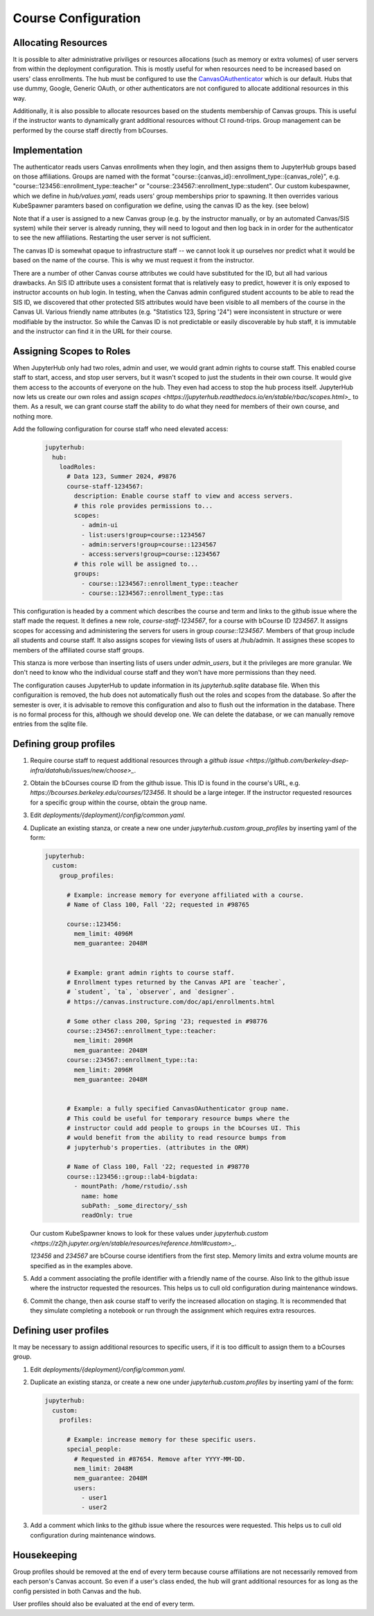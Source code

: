 .. _howto/course-config:

====================
Course Configuration
====================

Allocating Resources
====================
It is possible to alter administrative priviliges or resources allocations (such as memory or extra volumes) of user servers from within the deployment configuration. This is mostly useful for when resources need to be increased based on  users' class enrollments. The hub must be configured to use the `CanvasOAuthenticator <https://github.com/berkeley-dsep-infra/canvasauthenticator>`_ which is our default. Hubs that use dummy, Google, Generic OAuth, or other authenticators are not configured to allocate additional resources in this way.

Additionally, it is also possible to allocate resources based on the students membership of Canvas groups. This is useful if the instructor wants to dynamically grant additional resources without CI round-trips. Group management can be performed by the course staff directly from bCourses.

Implementation
==============
The authenticator reads users Canvas enrollments when they login, and then assigns them to JupyterHub groups based on those affiliations. Groups are named with the format "course::{canvas_id}::enrollment_type::{canvas_role}", e.g. "course::123456::enrollment_type::teacher" or "course::234567::enrollment_type::student". Our custom kubespawner, which we define in `hub/values.yaml`, reads users' group memberships prior to spawning. It then overrides various KubeSpawner paramters based on configuration we define, using the canvas ID as the key. (see below)

Note that if a user is assigned to a new Canvas group (e.g. by the instructor manually, or by an automated Canvas/SIS system) while their server is already running, they will need to logout and then log back in in order for the authenticator to see the new affiliations. Restarting the user server is not sufficient.

The canvas ID is somewhat opaque to infrastructure staff -- we cannot look it up ourselves nor predict what it would be based on the name of the course. This is why we must request it from the instructor.

There are a number of other Canvas course attributes we could have substituted for the ID, but all had various drawbacks. An SIS ID attribute uses a consistent format that is relatively easy to predict, however it is only exposed to instructor accounts on hub login. In testing, when the Canvas admin configured student accounts to be able to read the SIS ID, we discovered that other protected SIS attributes would have been visible to all members of the course in the Canvas UI. Various friendly name attributes (e.g. "Statistics 123, Spring '24") were inconsistent in structure or were modifiable by the instructor. So while the Canvas ID is not predictable or easily discoverable by hub staff, it is immutable and the instructor can find it in the URL for their course.

Assigning Scopes to Roles
=========================
When JupyterHub only had two roles, admin and user, we would grant admin rights to course staff. This enabled course staff to start, access, and stop user servers, but it wasn't scoped to just the students in their own course. It would give them access to the accounts of everyone on the hub. They even had access to stop the hub process itself. JupyterHub now lets us create our own roles and assign `scopes <https://jupyterhub.readthedocs.io/en/stable/rbac/scopes.html>_` to them. As a result, we can grant course staff the ability to do what they need for members of their own course, and nothing more.

Add the following configuration for course staff who need elevated access:

   .. code:: yaml

        jupyterhub:
          hub:
            loadRoles:
              # Data 123, Summer 2024, #9876
              course-staff-1234567:
                description: Enable course staff to view and access servers.
                # this role provides permissions to...
                scopes:
                  - admin-ui
                  - list:users!group=course::1234567
                  - admin:servers!group=course::1234567
                  - access:servers!group=course::1234567
                # this role will be assigned to...
                groups:
                  - course::1234567::enrollment_type::teacher
                  - course::1234567::enrollment_type::tas

This configuration is headed by a comment which describes the course and term and links to the github issue where the staff made the request. It defines a new role, `course-staff-1234567`, for a course with bCourse ID `1234567`. It assigns scopes for accessing and administering the servers for users in group `course::1234567`. Members of that group include all students and course staff. It also assigns scopes for viewing lists of users at /hub/admin. It assignes these scopes to members of the affiliated course staff groups.

This stanza is more verbose than inserting lists of users under `admin_users`, but it the privileges are more granular. We don't need to know who the individual course staff and they won't have more permissions than they need.

The configuration causes JupyterHub to update information in its `jupyterhub.sqlite` database file. When this configuraition is removed, the hub does not automatically flush out the roles and scopes from the database. So after the semester is over, it is advisable to remove this configuration and also to flush out the information in the database. There is no formal process for this, although we should develop one. We can delete the database, or we can manually remove entries from the sqlite file.

Defining group profiles
=======================

#. Require course staff to request additional resources through a `github issue <https://github.com/berkeley-dsep-infra/datahub/issues/new/choose>_`.

#. Obtain the bCourses course ID from the github issue. This ID is found in the course's URL, e.g. `https://bcourses.berkeley.edu/courses/123456`. It should be a large integer. If the instructor requested resources for a specific group within the course, obtain the group name.

#. Edit `deployments/{deployment}/config/common.yaml`.

#. Duplicate an existing stanza, or create a new one under `jupyterhub.custom.group_profiles` by inserting yaml of the form:

   .. code:: yaml

        jupyterhub:
          custom:
            group_profiles:

              # Example: increase memory for everyone affiliated with a course.
              # Name of Class 100, Fall '22; requested in #98765

              course::123456:
                mem_limit: 4096M
                mem_guarantee: 2048M


              # Example: grant admin rights to course staff.
              # Enrollment types returned by the Canvas API are `teacher`,
              # `student`, `ta`, `observer`, and `designer`.
              # https://canvas.instructure.com/doc/api/enrollments.html

              # Some other class 200, Spring '23; requested in #98776
              course::234567::enrollment_type::teacher:
                mem_limit: 2096M
                mem_guarantee: 2048M
              course::234567::enrollment_type::ta:
                mem_limit: 2096M
                mem_guarantee: 2048M


              # Example: a fully specified CanvasOAuthenticator group name.
              # This could be useful for temporary resource bumps where the
              # instructor could add people to groups in the bCourses UI. This
              # would benefit from the ability to read resource bumps from
              # jupyterhub's properties. (attributes in the ORM)

              # Name of Class 100, Fall '22; requested in #98770
              course::123456::group::lab4-bigdata:
                - mountPath: /home/rstudio/.ssh
                  name: home
                  subPath: _some_directory/_ssh
                  readOnly: true


   Our custom KubeSpawner knows to look for these values under `jupyterhub.custom <https://z2jh.jupyter.org/en/stable/resources/reference.html#custom>_`.

   `123456` and `234567` are bCourse course identifiers from the first step. Memory limits and extra volume mounts are specified as in the examples above.

#. Add a comment associating the profile identifier with a friendly name of the course. Also link to the github issue where the instructor requested the resources. This helps us to cull old configuration during maintenance windows.

#. Commit the change, then ask course staff to verify the increased allocation on staging. It is recommended that they simulate completing a notebook or run through the assignment which requires extra resources.

Defining user profiles
======================

It may be necessary to assign additional resources to specific users, if it is too difficult to assign them to a bCourses group.

#. Edit `deployments/{deployment}/config/common.yaml`.

#. Duplicate an existing stanza, or create a new one under `jupyterhub.custom.profiles` by inserting yaml of the form:

   .. code:: yaml

        jupyterhub:
          custom:
            profiles:

              # Example: increase memory for these specific users.
              special_people:
                # Requested in #87654. Remove after YYYY-MM-DD.
                mem_limit: 2048M
                mem_guarantee: 2048M
                users:
                  - user1
                  - user2

#. Add a comment which links to the github issue where the resources were requested. This helps us to cull old configuration during maintenance windows.

Housekeeping
============

Group profiles should be removed at the end of every term because course affiliations are not necessarily removed from each person's Canvas account. So even if a user's class ended, the hub will grant additional resources for as long as the config persisted in both Canvas and the hub.

User profiles should also be evaluated at the end of every term.
